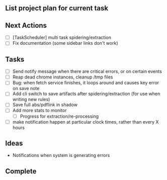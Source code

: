 ** List project plan for current task


** Next Actions

- [ ] [TaskScheduler] multi task spidering/extraction
- [ ] Fix documentation (some sidebar links don't work)


** Tasks
- [ ] Send notify message when there are critical errors, or on certain events
- [ ] Reap dead chrome instances, cleanup /tmp files
- [ ] Bug: when fetch service finishes, it loops around and causes key error on save note
- [ ] Add cli switch to save artifacts after spidering/extraction (for use when writing new rules)
- [ ] Save full abs/pdflink in shadow
- [ ] Add more stats to monitor
  - [ ] Progress for extraction/re-processing
- [ ] make notification happen at particular clock times, rather than every X hours
** Ideas

- Notifications when system is generating errors

** Complete
